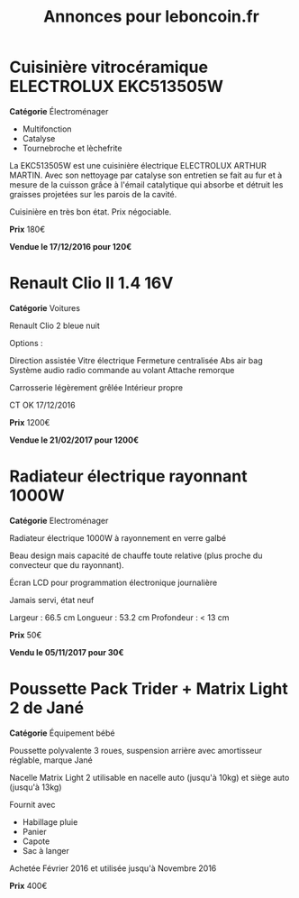 #+TITLE: Annonces pour leboncoin.fr

* Cuisinière vitrocéramique ELECTROLUX EKC513505W

*Catégorie* Électroménager

- Multifonction
- Catalyse
- Tournebroche et lèchefrite

La EKC513505W est une cuisinière électrique ELECTROLUX ARTHUR MARTIN. Avec son
nettoyage par catalyse son entretien se fait au fur et à mesure de la cuisson
grâce à l'émail catalytique qui absorbe et détruit les graisses projetées sur
les parois de la cavité.

Cuisinière en très bon état. Prix négociable.

*Prix* 180€

[[file:images/IMG_20160404_194032.jpg]]

[[file:images/IMG_20160404_194054.jpg]]

[[file:images/IMG_20160404_194150.jpg]]

*Vendue le 17/12/2016 pour 120€*

* Renault Clio II 1.4 16V

*Catégorie* Voitures

Renault Clio 2 bleue nuit

Options :

Direction assistée
Vitre électrique
Fermeture centralisée
Abs air bag
Système audio radio commande au volant
Attache remorque

Carrosserie légèrement grêlée
Intérieur propre

CT OK 17/12/2016

*Prix* 1200€

[[file:images/IMG_20170203_140400.jpg]]

[[file:images/IMG_20170203_140427.jpg]]

[[file:images/IMG_20170203_140525.jpg]]

*Vendue le 21/02/2017 pour 1200€*

* Radiateur électrique rayonnant 1000W

*Catégorie* Electroménager

Radiateur électrique 1000W à rayonnement en verre galbé

Beau design mais capacité de chauffe toute relative (plus proche du convecteur
que du rayonnant).

Écran LCD pour programmation électronique journalière

Jamais servi, état neuf

Largeur : 66.5 cm
Longueur : 53.2 cm
Profondeur : < 13 cm

*Prix* 50€

[[file:images/IMG_20161025_100503.jpg]]

[[file:images/IMG_20161025_100522.jpg]]

[[file:images/IMG_20161025_100536.jpg]]

*Vendu le 05/11/2017 pour 30€*

* Poussette Pack Trider + Matrix Light 2 de Jané

*Catégorie* Équipement bébé

Poussette polyvalente 3 roues, suspension arrière avec amortisseur réglable,
marque Jané

Nacelle Matrix Light 2 utilisable en nacelle auto (jusqu'à 10kg) et siège auto
(jusqu'à 13kg)

Fournit avec

- Habillage pluie
- Panier
- Capote
- Sac à langer

Achetée Février 2016 et utilisée jusqu'à Novembre 2016

*Prix* 400€

